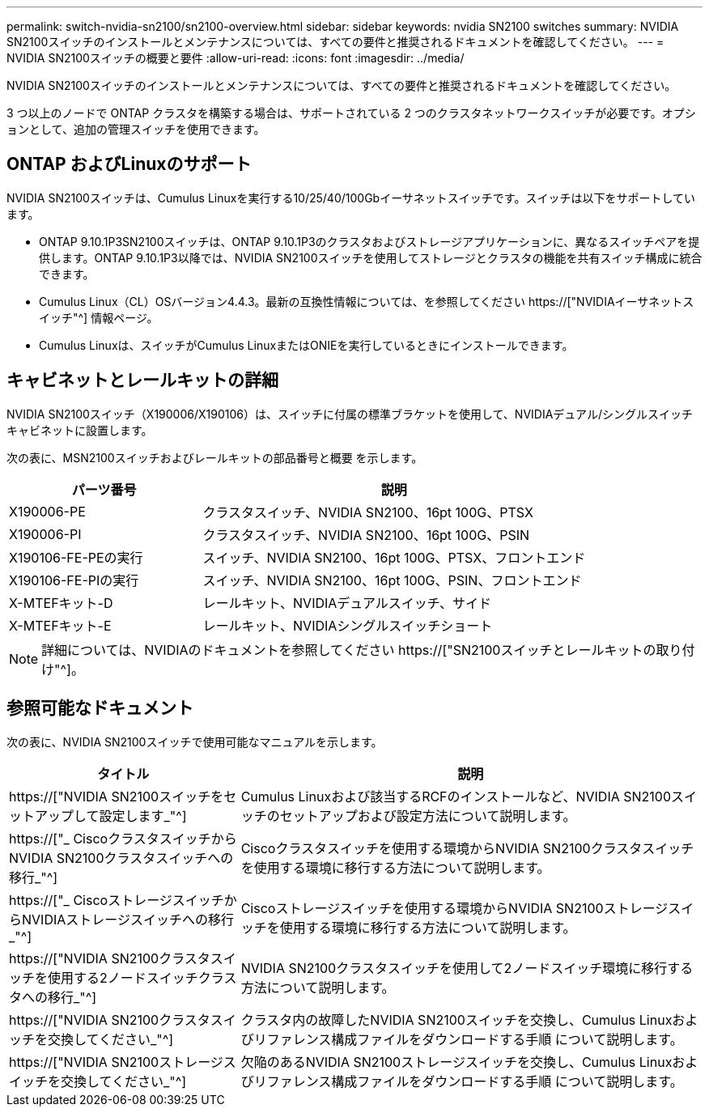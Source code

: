 ---
permalink: switch-nvidia-sn2100/sn2100-overview.html 
sidebar: sidebar 
keywords: nvidia SN2100 switches 
summary: NVIDIA SN2100スイッチのインストールとメンテナンスについては、すべての要件と推奨されるドキュメントを確認してください。 
---
= NVIDIA SN2100スイッチの概要と要件
:allow-uri-read: 
:icons: font
:imagesdir: ../media/


[role="lead"]
NVIDIA SN2100スイッチのインストールとメンテナンスについては、すべての要件と推奨されるドキュメントを確認してください。

3 つ以上のノードで ONTAP クラスタを構築する場合は、サポートされている 2 つのクラスタネットワークスイッチが必要です。オプションとして、追加の管理スイッチを使用できます。



== ONTAP およびLinuxのサポート

NVIDIA SN2100スイッチは、Cumulus Linuxを実行する10/25/40/100Gbイーサネットスイッチです。スイッチは以下をサポートしています。

* ONTAP 9.10.1P3SN2100スイッチは、ONTAP 9.10.1P3のクラスタおよびストレージアプリケーションに、異なるスイッチペアを提供します。ONTAP 9.10.1P3以降では、NVIDIA SN2100スイッチを使用してストレージとクラスタの機能を共有スイッチ構成に統合できます。
* Cumulus Linux（CL）OSバージョン4.4.3。最新の互換性情報については、を参照してください https://["NVIDIAイーサネットスイッチ"^] 情報ページ。
* Cumulus Linuxは、スイッチがCumulus LinuxまたはONIEを実行しているときにインストールできます。




== キャビネットとレールキットの詳細

NVIDIA SN2100スイッチ（X190006/X190106）は、スイッチに付属の標準ブラケットを使用して、NVIDIAデュアル/シングルスイッチキャビネットに設置します。

次の表に、MSN2100スイッチおよびレールキットの部品番号と概要 を示します。

[cols="1,2"]
|===
| パーツ番号 | 説明 


 a| 
X190006-PE
 a| 
クラスタスイッチ、NVIDIA SN2100、16pt 100G、PTSX



 a| 
X190006-PI
 a| 
クラスタスイッチ、NVIDIA SN2100、16pt 100G、PSIN



 a| 
X190106-FE-PEの実行
 a| 
スイッチ、NVIDIA SN2100、16pt 100G、PTSX、フロントエンド



 a| 
X190106-FE-PIの実行
 a| 
スイッチ、NVIDIA SN2100、16pt 100G、PSIN、フロントエンド



 a| 
X-MTEFキット-D
 a| 
レールキット、NVIDIAデュアルスイッチ、サイド



 a| 
X-MTEFキット-E
 a| 
レールキット、NVIDIAシングルスイッチショート

|===

NOTE: 詳細については、NVIDIAのドキュメントを参照してください https://["SN2100スイッチとレールキットの取り付け"^]。



== 参照可能なドキュメント

次の表に、NVIDIA SN2100スイッチで使用可能なマニュアルを示します。

[cols="1,2"]
|===
| タイトル | 説明 


 a| 
https://["NVIDIA SN2100スイッチをセットアップして設定します_"^]
 a| 
Cumulus Linuxおよび該当するRCFのインストールなど、NVIDIA SN2100スイッチのセットアップおよび設定方法について説明します。



 a| 
https://["_ CiscoクラスタスイッチからNVIDIA SN2100クラスタスイッチへの移行_"^]
 a| 
Ciscoクラスタスイッチを使用する環境からNVIDIA SN2100クラスタスイッチを使用する環境に移行する方法について説明します。



 a| 
https://["_ CiscoストレージスイッチからNVIDIAストレージスイッチへの移行_"^]
 a| 
Ciscoストレージスイッチを使用する環境からNVIDIA SN2100ストレージスイッチを使用する環境に移行する方法について説明します。



 a| 
https://["NVIDIA SN2100クラスタスイッチを使用する2ノードスイッチクラスタへの移行_"^]
 a| 
NVIDIA SN2100クラスタスイッチを使用して2ノードスイッチ環境に移行する方法について説明します。



 a| 
https://["NVIDIA SN2100クラスタスイッチを交換してください_"^]
 a| 
クラスタ内の故障したNVIDIA SN2100スイッチを交換し、Cumulus Linuxおよびリファレンス構成ファイルをダウンロードする手順 について説明します。



 a| 
https://["NVIDIA SN2100ストレージスイッチを交換してください_"^]
 a| 
欠陥のあるNVIDIA SN2100ストレージスイッチを交換し、Cumulus Linuxおよびリファレンス構成ファイルをダウンロードする手順 について説明します。

|===